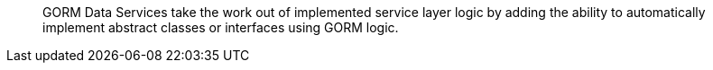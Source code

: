 ____
GORM Data Services take the work out of implemented service layer logic by adding the ability to automatically implement abstract classes or interfaces using GORM logic.
____
